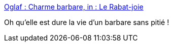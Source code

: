 :jbake-type: post
:jbake-status: published
:jbake-title: Oglaf : Charme barbare, in : Le Rabat-joie
:jbake-tags: humour,sexe,barbare,_mois_sept.,_année_2013
:jbake-date: 2013-09-23
:jbake-depth: ../
:jbake-uri: shaarli/1379928571000.adoc
:jbake-source: https://nicolas-delsaux.hd.free.fr/Shaarli?searchterm=http%3A%2F%2Foglaf.lapin.org%2Findex.php%3Fnumber%3D341&searchtags=humour+sexe+barbare+_mois_sept.+_ann%C3%A9e_2013
:jbake-style: shaarli

http://oglaf.lapin.org/index.php?number=341[Oglaf : Charme barbare, in : Le Rabat-joie]

Oh qu'elle est dure la vie d'un barbare sans pitié !
